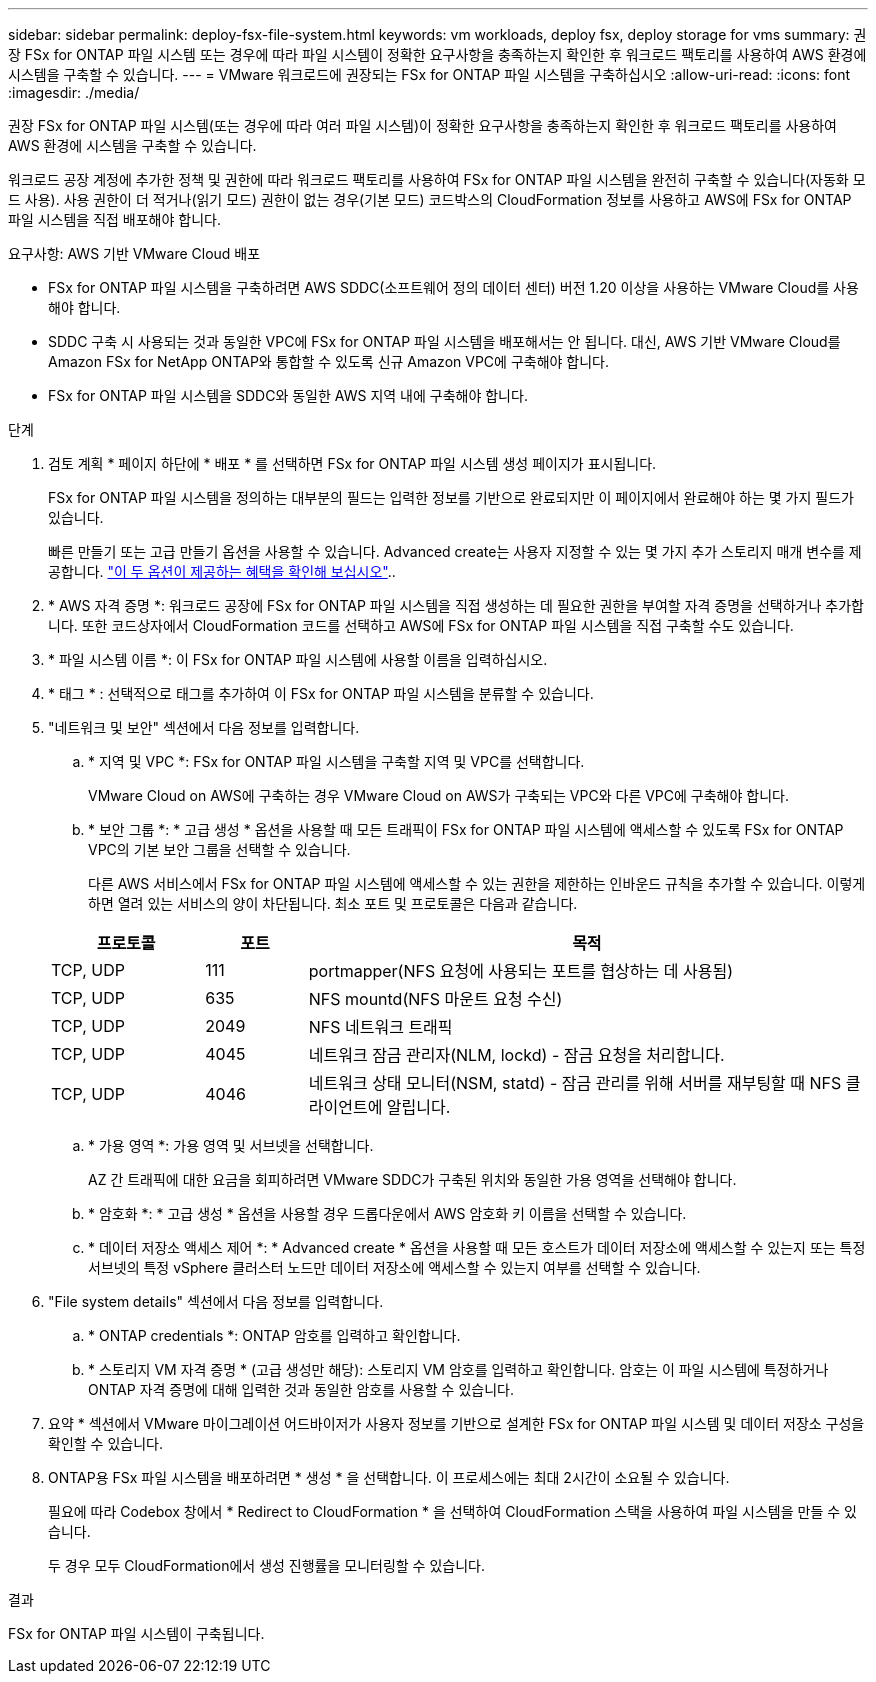 ---
sidebar: sidebar 
permalink: deploy-fsx-file-system.html 
keywords: vm workloads, deploy fsx, deploy storage for vms 
summary: 권장 FSx for ONTAP 파일 시스템 또는 경우에 따라 파일 시스템이 정확한 요구사항을 충족하는지 확인한 후 워크로드 팩토리를 사용하여 AWS 환경에 시스템을 구축할 수 있습니다. 
---
= VMware 워크로드에 권장되는 FSx for ONTAP 파일 시스템을 구축하십시오
:allow-uri-read: 
:icons: font
:imagesdir: ./media/


[role="lead"]
권장 FSx for ONTAP 파일 시스템(또는 경우에 따라 여러 파일 시스템)이 정확한 요구사항을 충족하는지 확인한 후 워크로드 팩토리를 사용하여 AWS 환경에 시스템을 구축할 수 있습니다.

워크로드 공장 계정에 추가한 정책 및 권한에 따라 워크로드 팩토리를 사용하여 FSx for ONTAP 파일 시스템을 완전히 구축할 수 있습니다(자동화 모드 사용). 사용 권한이 더 적거나(읽기 모드) 권한이 없는 경우(기본 모드) 코드박스의 CloudFormation 정보를 사용하고 AWS에 FSx for ONTAP 파일 시스템을 직접 배포해야 합니다.

.요구사항: AWS 기반 VMware Cloud 배포
* FSx for ONTAP 파일 시스템을 구축하려면 AWS SDDC(소프트웨어 정의 데이터 센터) 버전 1.20 이상을 사용하는 VMware Cloud를 사용해야 합니다.
* SDDC 구축 시 사용되는 것과 동일한 VPC에 FSx for ONTAP 파일 시스템을 배포해서는 안 됩니다. 대신, AWS 기반 VMware Cloud를 Amazon FSx for NetApp ONTAP와 통합할 수 있도록 신규 Amazon VPC에 구축해야 합니다.
* FSx for ONTAP 파일 시스템을 SDDC와 동일한 AWS 지역 내에 구축해야 합니다.


.단계
. 검토 계획 * 페이지 하단에 * 배포 * 를 선택하면 FSx for ONTAP 파일 시스템 생성 페이지가 표시됩니다.
+
FSx for ONTAP 파일 시스템을 정의하는 대부분의 필드는 입력한 정보를 기반으로 완료되지만 이 페이지에서 완료해야 하는 몇 가지 필드가 있습니다.

+
빠른 만들기 또는 고급 만들기 옵션을 사용할 수 있습니다. Advanced create는 사용자 지정할 수 있는 몇 가지 추가 스토리지 매개 변수를 제공합니다. https://docs.netapp.com/us-en/workload-fsx-ontap/create-file-system.html["이 두 옵션이 제공하는 혜택을 확인해 보십시오"]..

. * AWS 자격 증명 *: 워크로드 공장에 FSx for ONTAP 파일 시스템을 직접 생성하는 데 필요한 권한을 부여할 자격 증명을 선택하거나 추가합니다. 또한 코드상자에서 CloudFormation 코드를 선택하고 AWS에 FSx for ONTAP 파일 시스템을 직접 구축할 수도 있습니다.
. * 파일 시스템 이름 *: 이 FSx for ONTAP 파일 시스템에 사용할 이름을 입력하십시오.
. * 태그 * : 선택적으로 태그를 추가하여 이 FSx for ONTAP 파일 시스템을 분류할 수 있습니다.
. "네트워크 및 보안" 섹션에서 다음 정보를 입력합니다.
+
.. * 지역 및 VPC *: FSx for ONTAP 파일 시스템을 구축할 지역 및 VPC를 선택합니다.
+
VMware Cloud on AWS에 구축하는 경우 VMware Cloud on AWS가 구축되는 VPC와 다른 VPC에 구축해야 합니다.

.. * 보안 그룹 *: * 고급 생성 * 옵션을 사용할 때 모든 트래픽이 FSx for ONTAP 파일 시스템에 액세스할 수 있도록 FSx for ONTAP VPC의 기본 보안 그룹을 선택할 수 있습니다.
+
다른 AWS 서비스에서 FSx for ONTAP 파일 시스템에 액세스할 수 있는 권한을 제한하는 인바운드 규칙을 추가할 수 있습니다. 이렇게 하면 열려 있는 서비스의 양이 차단됩니다. 최소 포트 및 프로토콜은 다음과 같습니다.

+
[cols="15,10,55"]
|===
| 프로토콜 | 포트 | 목적 


| TCP, UDP | 111 | portmapper(NFS 요청에 사용되는 포트를 협상하는 데 사용됨) 


| TCP, UDP | 635 | NFS mountd(NFS 마운트 요청 수신) 


| TCP, UDP | 2049 | NFS 네트워크 트래픽 


| TCP, UDP | 4045 | 네트워크 잠금 관리자(NLM, lockd) - 잠금 요청을 처리합니다. 


| TCP, UDP | 4046 | 네트워크 상태 모니터(NSM, statd) - 잠금 관리를 위해 서버를 재부팅할 때 NFS 클라이언트에 알립니다. 
|===
.. * 가용 영역 *: 가용 영역 및 서브넷을 선택합니다.
+
AZ 간 트래픽에 대한 요금을 회피하려면 VMware SDDC가 구축된 위치와 동일한 가용 영역을 선택해야 합니다.

.. * 암호화 *: * 고급 생성 * 옵션을 사용할 경우 드롭다운에서 AWS 암호화 키 이름을 선택할 수 있습니다.
.. * 데이터 저장소 액세스 제어 *: * Advanced create * 옵션을 사용할 때 모든 호스트가 데이터 저장소에 액세스할 수 있는지 또는 특정 서브넷의 특정 vSphere 클러스터 노드만 데이터 저장소에 액세스할 수 있는지 여부를 선택할 수 있습니다.


. "File system details" 섹션에서 다음 정보를 입력합니다.
+
.. * ONTAP credentials *: ONTAP 암호를 입력하고 확인합니다.
.. * 스토리지 VM 자격 증명 * (고급 생성만 해당): 스토리지 VM 암호를 입력하고 확인합니다. 암호는 이 파일 시스템에 특정하거나 ONTAP 자격 증명에 대해 입력한 것과 동일한 암호를 사용할 수 있습니다.


. 요약 * 섹션에서 VMware 마이그레이션 어드바이저가 사용자 정보를 기반으로 설계한 FSx for ONTAP 파일 시스템 및 데이터 저장소 구성을 확인할 수 있습니다.
. ONTAP용 FSx 파일 시스템을 배포하려면 * 생성 * 을 선택합니다. 이 프로세스에는 최대 2시간이 소요될 수 있습니다.
+
필요에 따라 Codebox 창에서 * Redirect to CloudFormation * 을 선택하여 CloudFormation 스택을 사용하여 파일 시스템을 만들 수 있습니다.

+
두 경우 모두 CloudFormation에서 생성 진행률을 모니터링할 수 있습니다.



.결과
FSx for ONTAP 파일 시스템이 구축됩니다.
